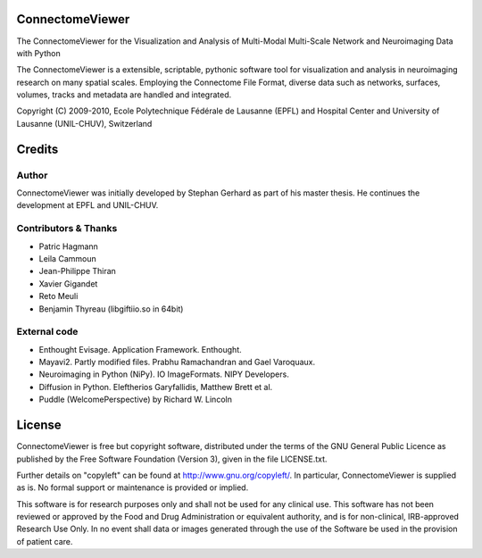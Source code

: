 ================
ConnectomeViewer
================

The ConnectomeViewer for the Visualization and Analysis of Multi-Modal Multi-Scale Network
and Neuroimaging Data with Python

The ConnectomeViewer is a extensible, scriptable, pythonic software tool for visualization
and analysis in neuroimaging research on many spatial scales. Employing the Connectome File
Format, diverse data such as networks, surfaces, volumes, tracks and metadata are handled
and integrated.

Copyright (C) 2009-2010, Ecole Polytechnique Fédérale de Lausanne (EPFL) and
Hospital Center and University of Lausanne (UNIL-CHUV), Switzerland

=======
Credits
=======

------
Author
------

ConnectomeViewer was initially developed by Stephan Gerhard as part of his master thesis.
He continues the development at EPFL and UNIL-CHUV.

---------------------
Contributors & Thanks
---------------------
* Patric Hagmann
* Leila Cammoun
* Jean-Philippe Thiran
* Xavier Gigandet
* Reto Meuli
* Benjamin Thyreau (libgiftiio.so in 64bit)

-------------
External code
-------------
* Enthought Evisage. Application Framework. Enthought.
* Mayavi2. Partly modified files. Prabhu Ramachandran and Gael Varoquaux.
* Neuroimaging in Python (NiPy). IO ImageFormats. NIPY Developers.
* Diffusion in Python. Eleftherios Garyfallidis, Matthew Brett et al.
* Puddle (WelcomePerspective) by Richard W. Lincoln

=======
License
=======

ConnectomeViewer is free but copyright software, distributed under the terms of the
GNU General Public Licence as published by the Free Software Foundation (Version 3),
given in the file LICENSE.txt.

Further details on "copyleft" can be found at http://www.gnu.org/copyleft/. In particular,
ConnectomeViewer is supplied as is. No formal support or maintenance is provided or implied.

This software is for research purposes only and shall not be used for any clinical use.
This software has not been reviewed or approved by the Food and Drug Administration or
equivalent authority, and is for non-clinical, IRB-approved Research Use Only.
In no event shall data or images generated through the use of the Software be used in
the provision of patient care.
